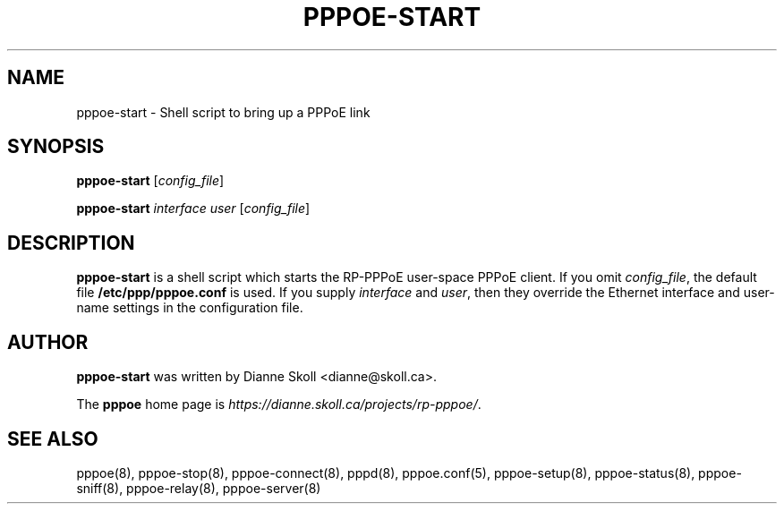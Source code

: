 .\" LIC: GPL
.TH PPPOE-START 8 "21 February 2000"
.UC 4
.SH NAME
pppoe-start \- Shell script to bring up a PPPoE link
.SH SYNOPSIS
.B pppoe-start \fR[\fIconfig_file\fR]
.P
.B pppoe-start \fR\fIinterface user\fR [\fIconfig_file\fR]

.SH DESCRIPTION
\fBpppoe-start\fR is a shell script which starts the RP-PPPoE
user-space PPPoE client.  If you omit \fIconfig_file\fR, the default
file \fB/etc/ppp/pppoe.conf\fR is used.  If you supply
\fIinterface\fR and \fIuser\fR, then they override the Ethernet interface
and user-name settings in the configuration file.

.SH AUTHOR
\fBpppoe-start\fR was written by Dianne Skoll <dianne@skoll.ca>.

The \fBpppoe\fR home page is \fIhttps://dianne.skoll.ca/projects/rp-pppoe/\fR.

.SH SEE ALSO
pppoe(8), pppoe-stop(8), pppoe-connect(8), pppd(8), pppoe.conf(5),
pppoe-setup(8), pppoe-status(8), pppoe-sniff(8), pppoe-relay(8),
pppoe-server(8)

